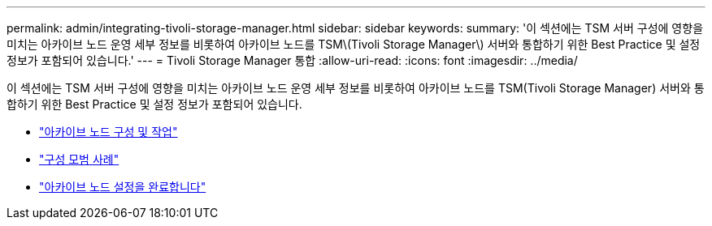 ---
permalink: admin/integrating-tivoli-storage-manager.html 
sidebar: sidebar 
keywords:  
summary: '이 섹션에는 TSM 서버 구성에 영향을 미치는 아카이브 노드 운영 세부 정보를 비롯하여 아카이브 노드를 TSM\(Tivoli Storage Manager\) 서버와 통합하기 위한 Best Practice 및 설정 정보가 포함되어 있습니다.' 
---
= Tivoli Storage Manager 통합
:allow-uri-read: 
:icons: font
:imagesdir: ../media/


[role="lead"]
이 섹션에는 TSM 서버 구성에 영향을 미치는 아카이브 노드 운영 세부 정보를 비롯하여 아카이브 노드를 TSM(Tivoli Storage Manager) 서버와 통합하기 위한 Best Practice 및 설정 정보가 포함되어 있습니다.

* link:archive-node-configuration-and-operation.html["아카이브 노드 구성 및 작업"]
* link:configuration-best-practices.html["구성 모범 사례"]
* link:completing-archive-node-setup.html["아카이브 노드 설정을 완료합니다"]

